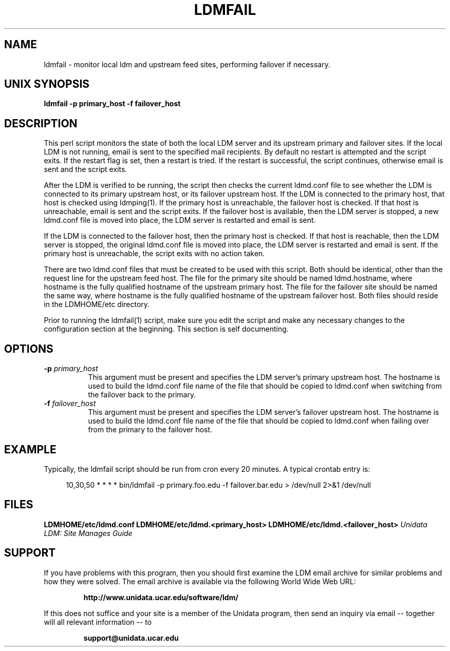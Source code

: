 .TH LDMFAIL 1 "2010-03-10"
.SH NAME
ldmfail - monitor local ldm and upstream feed sites, performing failover if
necessary.
.SH "UNIX SYNOPSIS"
\fBldmfail \fB\-p primary_host \fB\-f failover_host
.SH DESCRIPTION

This perl script monitors the state of both the local LDM server and its
upstream primary and failover sites.  If the local LDM is not running, email
is sent to the specified mail recipients.  By default no restart is attempted
and the script exits.  If the restart flag is set, then a restart is tried.
If the restart is successful, the script continues, otherwise email is sent
and the script exits.
.LP
After the LDM is verified to be running, the script then checks the current
ldmd.conf file to see whether the LDM is connected to its primary upstream
host, or its failover upstream host.  If the LDM is connected to the primary
host, that host is checked using ldmping(1).  If the primary host is
unreachable, the failover host is checked.  If that host is unreachable,
email is sent and the script exits.  If the failover host is available, then
the LDM server is stopped, a new ldmd.conf file is moved into place, the
LDM server is restarted and email is sent.
.LP
If the LDM is connected to the failover host, then the primary host is
checked.  If that host is reachable, then the LDM server is stopped, the
original ldmd.conf file is moved into place, the LDM server is restarted and
email is sent.  If the primary host is unreachable, the script exits with no
action taken.
.LP
There are two ldmd.conf files that must be created to be used with this
script.  Both should be identical, other than the request line for the
upstream feed host.  The file for the primary site should be named
ldmd.hostname, where hostname is the fully qualified hostname of the upstream
primary host.  The file for the failover site should be named the same way,
where hostname is the fully qualified hostname of the upstream failover host.
Both files should reside in the LDMHOME/etc directory.
.LP
Prior to running the ldmfail(1) script, make sure you edit the script and
make any necessary changes to the configuration section at the beginning.
This section is self documenting.
.LP
.SH OPTIONS 
.TP 8
.BI \-p " primary_host"
This argument must be present and specifies the LDM server's primary upstream
host.  The hostname is used to build the ldmd.conf file name of the file that
should be copied to ldmd.conf when switching from the failover back to the
primary.
.TP 8
.BI \-f " failover_host"
This argument must be present and specifies the LDM server's failover
upstream host.  The hostname is used to build the ldmd.conf file name of the
file that should be copied to ldmd.conf when failing over from the primary to
the failover host.
.SH EXAMPLE
Typically, the ldmfail script should be run from cron every 20 minutes.  A
typical crontab entry is:

.RS +4
10,30,50 * * * * bin/ldmfail -p primary.foo.edu -f failover.bar.edu > /dev/null 2>&1 /dev/null
.RE
.SH FILES
.LP
.BR LDMHOME/etc/ldmd.conf
.BR LDMHOME/etc/ldmd.<primary_host>
.BR LDMHOME/etc/ldmd.<failover_host>
.I "Unidata LDM: Site Manages Guide"
.SH SUPPORT
.LP
If you have problems with this program, then you should first examine the
LDM email archive for similar problems and how they were solved.
The email archive is available via the following World Wide Web URL:
.sp
.RS
\fBhttp://www.unidata.ucar.edu/software/ldm/\fP
.RE
.sp
If this does not suffice and your site is a member of the Unidata
program, then send an inquiry via email -- together will all relevant
information -- to
.sp
.RS
\fBsupport@unidata.ucar.edu\fP
